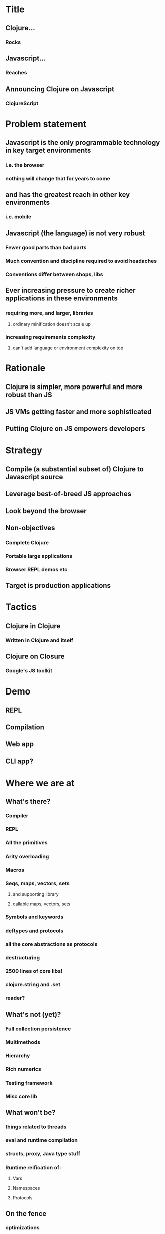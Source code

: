 * Title
** Clojure...
*** Rocks
** Javascript...
*** Reaches
** Announcing Clojure on Javascript
*** ClojureScript
* Problem statement
** Javascript is the only programmable technology in key target environments
*** i.e. the browser
*** nothing will change that for years to come
** and has the greatest reach in other key environments
*** i.e. mobile
** Javascript (the language) is not very robust
*** Fewer good parts than bad parts
*** Much convention and discipline required to avoid headaches
*** Conventions differ between shops, libs
** Ever increasing pressure to create richer applications in these environments
*** requiring more, and larger, libraries
**** ordinary minification doesn't scale up
*** increasing requirements complexity
**** can't add language or environment complexity on top
* Rationale
** Clojure is simpler, more powerful and more robust than JS
** JS VMs getting faster and more sophisticated
** Putting Clojure on JS empowers developers
* Strategy
** Compile (a substantial subset of) Clojure to Javascript source
** Leverage best-of-breed JS approaches
** Look beyond the browser
** Non-objectives
*** Complete Clojure
*** Portable large applications
*** Browser REPL demos etc
** Target is production applications
* Tactics
** Clojure in Clojure
*** Written in Clojure and itself
** Clojure on Closure
*** Google's JS toolkit
* Demo
** REPL
** Compilation
** Web app
** CLI app?
* Where we are at
** What's there?
*** Compiler
*** REPL
*** All the primitives
*** Arity overloading
*** Macros
*** Seqs, maps, vectors, sets
**** and supporting library
**** callable maps, vectors, sets
*** Symbols and keywords
*** deftypes and protocols
*** all the core abstractions as protocols
*** destructuring
*** 2500 lines of core libs!
*** clojure.string and .set
*** reader?
** What's not (yet)?
*** Full collection persistence
*** Multimethods
*** Hierarchy
*** Rich numerics
*** Testing framework
*** Misc core lib
** What won't be?
*** things related to threads
*** eval and runtime compilation
*** structs, proxy, Java type stuff
*** Runtime reification of:
**** Vars
**** Namespaces
**** Protocols
** On the fence
*** optimizations
**** chunks, transients
*** agents (on webworkers?)
*** unchecked
** What's different
*** no runtime Vars
** It's alpha
* Where we are going
** This is Clojure's client story
** This is Clojure's mobile story
** This is Clojure's CLI scripting story
* The Team - Clojure/core and friends
** Aaron Bedra
** Alan Dipert
** Alex Redington
** Bobby Calderwood
** Brenton Ashworth
** Chris Houser
** Devin Walters
** Eric Thorsen
** Frank Failla
** Michael Fogus
** Jonathan Clagett
** Jess Martin
** Luke VanderHart
** Chris Redinger
** Stuart Halloway
** Stuart Sierra
** Tom Hickey
* Participating
** The Friday invite

